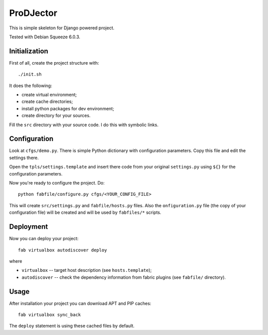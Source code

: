 ProDJector
==========

This is simple skeleton for Django powered project.

Tested with Debian Squeeze 6.0.3.

Initialization
--------------

First of all, create the project structure with::

  ./init.sh

It does the following:

* create virtual environment;
* create cache directories;
* install python packages for dev environment;
* create directory for your sources.

Fill the ``src`` directory with your source code. I do this with
symbolic links.

Configuration
-------------

Look at ``cfgs/demo.py``. There is simple Python dictionary with
configuration parameters. Copy this file and edit the settings there.

Open the ``tpls/settings.template`` and insert there code from your
original ``settings.py`` using ``${}`` for the configuration
parameters.

Now you're ready to configure the project. Do::

  python fabfile/configure.py cfgs/<YOUR_CONFIG_FILE>

This will create ``src/settings.py`` and ``fabfile/hosts.py``
files. Also the ``onfiguration.py`` file (the copy of your
configuration file) will be created and will be used by ``fabfiles/*``
scripts.

Deployment
----------

Now you can deploy your project::

  fab virtualbox autodiscover deploy

where

* ``virtualbox`` -- target host description (see ``hosts.template``);
* ``autodiscover`` -- check the dependency information from fabric
  plugins (see ``fabfile/`` directory).

Usage
-----

After installation your project you can download APT and PIP caches::

  fab virtualbox sync_back

The ``deploy`` statement is using these cached files by default.
